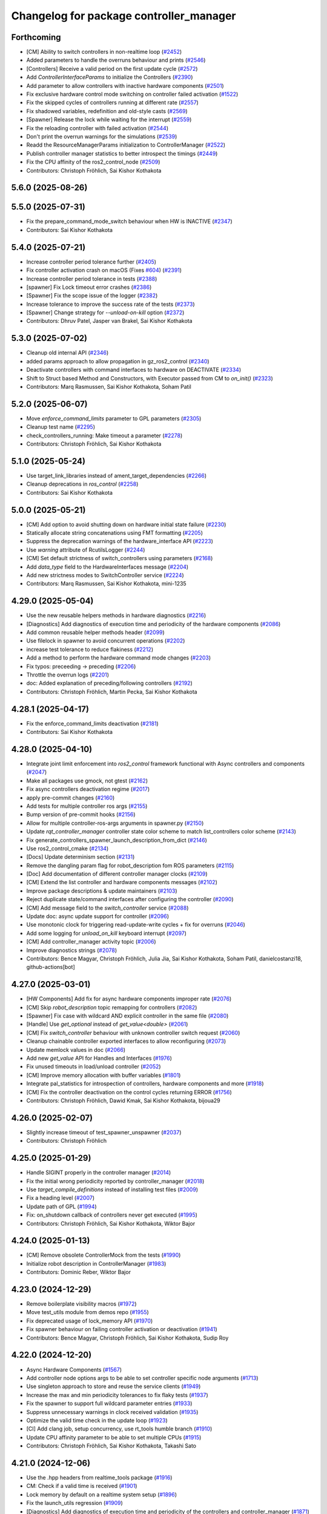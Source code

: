 ^^^^^^^^^^^^^^^^^^^^^^^^^^^^^^^^^^^^^^^^
Changelog for package controller_manager
^^^^^^^^^^^^^^^^^^^^^^^^^^^^^^^^^^^^^^^^

Forthcoming
-----------
* [CM] Ability to switch controllers in non-realtime loop (`#2452 <https://github.com/ros-controls/ros2_control/issues/2452>`_)
* Added parameters to handle the overruns behaviour and prints (`#2546 <https://github.com/ros-controls/ros2_control/issues/2546>`_)
* [Controllers] Receive a valid period on the first update cycle (`#2572 <https://github.com/ros-controls/ros2_control/issues/2572>`_)
* Add `ControllerInterfaceParams` to initialize the Controllers (`#2390 <https://github.com/ros-controls/ros2_control/issues/2390>`_)
* Add parameter to allow controllers with inactive hardware components (`#2501 <https://github.com/ros-controls/ros2_control/issues/2501>`_)
* Fix exclusive hardware control mode switching on controller failed activation (`#1522 <https://github.com/ros-controls/ros2_control/issues/1522>`_)
* Fix the skipped cycles of controllers running at different rate (`#2557 <https://github.com/ros-controls/ros2_control/issues/2557>`_)
* Fix shadowed variables, redefinition and old-style casts (`#2569 <https://github.com/ros-controls/ros2_control/issues/2569>`_)
* [Spawner] Release the lock while waiting for the interrupt (`#2559 <https://github.com/ros-controls/ros2_control/issues/2559>`_)
* Fix the reloading controller with failed activation (`#2544 <https://github.com/ros-controls/ros2_control/issues/2544>`_)
* Don't print the overrun warnings for the simulations (`#2539 <https://github.com/ros-controls/ros2_control/issues/2539>`_)
* Readd the ResourceManagerParams initialization to ControllerManager (`#2522 <https://github.com/ros-controls/ros2_control/issues/2522>`_)
* Publish controller manager statistics to better introspect the timings (`#2449 <https://github.com/ros-controls/ros2_control/issues/2449>`_)
* Fix the CPU affinity of the ros2_control_node (`#2509 <https://github.com/ros-controls/ros2_control/issues/2509>`_)
* Contributors: Christoph Fröhlich, Sai Kishor Kothakota

5.6.0 (2025-08-26)
------------------

5.5.0 (2025-07-31)
------------------
* Fix the prepare_command_mode_switch behaviour when HW is INACTIVE (`#2347 <https://github.com/ros-controls/ros2_control/issues/2347>`_)
* Contributors: Sai Kishor Kothakota

5.4.0 (2025-07-21)
------------------
* Increase controller period tolerance further (`#2405 <https://github.com/ros-controls/ros2_control/issues/2405>`_)
* Fix controller activation crash on macOS (Fixes `#604 <https://github.com/ros-controls/ros2_control/issues/604>`_) (`#2391 <https://github.com/ros-controls/ros2_control/issues/2391>`_)
* Increase controller period tolerance in tests (`#2388 <https://github.com/ros-controls/ros2_control/issues/2388>`_)
* [spawner] Fix Lock timeout error crashes (`#2386 <https://github.com/ros-controls/ros2_control/issues/2386>`_)
* [Spawner] Fix the scope issue of the logger (`#2382 <https://github.com/ros-controls/ros2_control/issues/2382>`_)
* Increase tolerance to improve the success rate of the tests (`#2373 <https://github.com/ros-controls/ros2_control/issues/2373>`_)
* [Spawner] Change strategy for `--unload-on-kill` option (`#2372 <https://github.com/ros-controls/ros2_control/issues/2372>`_)
* Contributors: Dhruv Patel, Jasper van Brakel, Sai Kishor Kothakota

5.3.0 (2025-07-02)
------------------
* Cleanup old internal API (`#2346 <https://github.com/ros-controls/ros2_control/issues/2346>`_)
* added params approach to allow propagation in gz_ros2_control (`#2340 <https://github.com/ros-controls/ros2_control/issues/2340>`_)
* Deactivate controllers with command interfaces to hardware on DEACTIVATE (`#2334 <https://github.com/ros-controls/ros2_control/issues/2334>`_)
* Shift to Struct based Method and Constructors, with Executor passed from CM to `on_init()` (`#2323 <https://github.com/ros-controls/ros2_control/issues/2323>`_)
* Contributors: Marq Rasmussen, Sai Kishor Kothakota, Soham Patil

5.2.0 (2025-06-07)
------------------
* Move `enforce_command_limits` parameter to GPL parameters (`#2305 <https://github.com/ros-controls/ros2_control/issues/2305>`_)
* Cleanup test name (`#2295 <https://github.com/ros-controls/ros2_control/issues/2295>`_)
* check_controllers_running: Make timeout a parameter  (`#2278 <https://github.com/ros-controls/ros2_control/issues/2278>`_)
* Contributors: Christoph Fröhlich, Sai Kishor Kothakota

5.1.0 (2025-05-24)
------------------
* Use target_link_libraries instead of ament_target_dependencies (`#2266 <https://github.com/ros-controls/ros2_control/issues/2266>`_)
* Cleanup deprecations in `ros_control`  (`#2258 <https://github.com/ros-controls/ros2_control/issues/2258>`_)
* Contributors: Sai Kishor Kothakota

5.0.0 (2025-05-21)
------------------
* [CM] Add option to avoid shutting down on hardware initial state failure (`#2230 <https://github.com/ros-controls/ros2_control/issues/2230>`_)
* Statically allocate string concatenations using FMT formatting (`#2205 <https://github.com/ros-controls/ros2_control/issues/2205>`_)
* Suppress the deprecation warnings of the hardware_interface API (`#2223 <https://github.com/ros-controls/ros2_control/issues/2223>`_)
* Use `warning` attribute of RcutilsLogger (`#2244 <https://github.com/ros-controls/ros2_control/issues/2244>`_)
* [CM] Set default strictness of switch_controllers using parameters (`#2168 <https://github.com/ros-controls/ros2_control/issues/2168>`_)
* Add `data_type` field to the HardwareInterfaces message (`#2204 <https://github.com/ros-controls/ros2_control/issues/2204>`_)
* Add new strictness modes to SwitchController service (`#2224 <https://github.com/ros-controls/ros2_control/issues/2224>`_)
* Contributors: Marq Rasmussen, Sai Kishor Kothakota, mini-1235

4.29.0 (2025-05-04)
-------------------
* Use the new reusable helpers methods in hardware diagnostics (`#2216 <https://github.com/ros-controls/ros2_control/issues/2216>`_)
* [Diagnostics] Add diagnostics of execution time and periodicity of the hardware components (`#2086 <https://github.com/ros-controls/ros2_control/issues/2086>`_)
* Add common reusable helper methods header (`#2099 <https://github.com/ros-controls/ros2_control/issues/2099>`_)
* Use filelock in spawner to avoid concurrent operations (`#2202 <https://github.com/ros-controls/ros2_control/issues/2202>`_)
* increase test tolerance to reduce flakiness (`#2212 <https://github.com/ros-controls/ros2_control/issues/2212>`_)
* Add a method to perform the hardware command mode changes (`#2203 <https://github.com/ros-controls/ros2_control/issues/2203>`_)
* Fix typos: preceeding -> preceding (`#2206 <https://github.com/ros-controls/ros2_control/issues/2206>`_)
* Throttle the overrun logs (`#2201 <https://github.com/ros-controls/ros2_control/issues/2201>`_)
* doc: Added explanation of preceding/following controllers (`#2192 <https://github.com/ros-controls/ros2_control/issues/2192>`_)
* Contributors: Christoph Fröhlich, Martin Pecka, Sai Kishor Kothakota

4.28.1 (2025-04-17)
-------------------
* Fix the enforce_command_limits deactivation (`#2181 <https://github.com/ros-controls/ros2_control/issues/2181>`_)
* Contributors: Sai Kishor Kothakota

4.28.0 (2025-04-10)
-------------------
* Integrate joint limit enforcement into `ros2_control` framework functional with Async controllers and components  (`#2047 <https://github.com/ros-controls/ros2_control/issues/2047>`_)
* Make all packages use gmock, not gtest (`#2162 <https://github.com/ros-controls/ros2_control/issues/2162>`_)
* Fix async controllers deactivation regime (`#2017 <https://github.com/ros-controls/ros2_control/issues/2017>`_)
* apply pre-commit changes (`#2160 <https://github.com/ros-controls/ros2_control/issues/2160>`_)
* Add tests for multiple controller ros args (`#2155 <https://github.com/ros-controls/ros2_control/issues/2155>`_)
* Bump version of pre-commit hooks (`#2156 <https://github.com/ros-controls/ros2_control/issues/2156>`_)
* Allow for multiple controller-ros-args arguments in spawner.py (`#2150 <https://github.com/ros-controls/ros2_control/issues/2150>`_)
* Update `rqt_controller_manager` controller state color scheme to match list_controllers color scheme (`#2143 <https://github.com/ros-controls/ros2_control/issues/2143>`_)
* Fix generate_controllers_spawner_launch_description_from_dict (`#2146 <https://github.com/ros-controls/ros2_control/issues/2146>`_)
* Use ros2_control_cmake (`#2134 <https://github.com/ros-controls/ros2_control/issues/2134>`_)
* [Docs] Update determinism section (`#2131 <https://github.com/ros-controls/ros2_control/issues/2131>`_)
* Remove the dangling param flag for robot_description fom ROS parameters (`#2115 <https://github.com/ros-controls/ros2_control/issues/2115>`_)
* [Doc] Add documentation of different controller manager clocks (`#2109 <https://github.com/ros-controls/ros2_control/issues/2109>`_)
* [CM] Extend the list controller and hardware components messages (`#2102 <https://github.com/ros-controls/ros2_control/issues/2102>`_)
* Improve package descriptions & update maintainers (`#2103 <https://github.com/ros-controls/ros2_control/issues/2103>`_)
* Reject duplicate state/command interfaces after configuring the controller  (`#2090 <https://github.com/ros-controls/ros2_control/issues/2090>`_)
* [CM] Add message field to the `switch_controller` service (`#2088 <https://github.com/ros-controls/ros2_control/issues/2088>`_)
* Update doc: async update support for controller (`#2096 <https://github.com/ros-controls/ros2_control/issues/2096>`_)
* Use monotonic clock for triggering read-update-write cycles + fix for overruns (`#2046 <https://github.com/ros-controls/ros2_control/issues/2046>`_)
* Add some logging for `unload_on_kill` keyboard interrupt (`#2097 <https://github.com/ros-controls/ros2_control/issues/2097>`_)
* [CM] Add controller_manager activity topic (`#2006 <https://github.com/ros-controls/ros2_control/issues/2006>`_)
* Improve diagnostics strings (`#2078 <https://github.com/ros-controls/ros2_control/issues/2078>`_)
* Contributors: Bence Magyar, Christoph Fröhlich, Julia Jia, Sai Kishor Kothakota, Soham Patil, danielcostanzi18, github-actions[bot]

4.27.0 (2025-03-01)
-------------------
* [HW Components] Add fix for async hardware components improper rate (`#2076 <https://github.com/ros-controls/ros2_control/issues/2076>`_)
* [CM] Skip `robot_description` topic remapping for controllers (`#2082 <https://github.com/ros-controls/ros2_control/issues/2082>`_)
* [Spawner] Fix case with wildcard AND explicit controller in the same file (`#2080 <https://github.com/ros-controls/ros2_control/issues/2080>`_)
* [Handle] Use `get_optional` instead of `get_value<double>` (`#2061 <https://github.com/ros-controls/ros2_control/issues/2061>`_)
* [CM] Fix `switch_controller` behaviour with unknown controller switch request (`#2060 <https://github.com/ros-controls/ros2_control/issues/2060>`_)
* Cleanup chainable controller exported interfaces to allow reconfiguring  (`#2073 <https://github.com/ros-controls/ros2_control/issues/2073>`_)
* Update memlock values in doc (`#2066 <https://github.com/ros-controls/ros2_control/issues/2066>`_)
* Add new `get_value` API for Handles and Interfaces (`#1976 <https://github.com/ros-controls/ros2_control/issues/1976>`_)
* Fix unused timeouts in load/unload controller (`#2052 <https://github.com/ros-controls/ros2_control/issues/2052>`_)
* [CM] Improve memory allocation with buffer variables (`#1801 <https://github.com/ros-controls/ros2_control/issues/1801>`_)
* Integrate pal_statistics for introspection of controllers, hardware components and more (`#1918 <https://github.com/ros-controls/ros2_control/issues/1918>`_)
* [CM] Fix the controller deactivation on the control cycles returning ERROR  (`#1756 <https://github.com/ros-controls/ros2_control/issues/1756>`_)
* Contributors: Christoph Fröhlich, Dawid Kmak, Sai Kishor Kothakota, bijoua29

4.26.0 (2025-02-07)
-------------------
* Slightly increase timeout of test_spawner_unspawner (`#2037 <https://github.com/ros-controls/ros2_control/issues/2037>`_)
* Contributors: Christoph Fröhlich

4.25.0 (2025-01-29)
-------------------
* Handle SIGINT properly in the controller manager (`#2014 <https://github.com/ros-controls/ros2_control/issues/2014>`_)
* Fix the initial wrong periodicity reported by controller_manager (`#2018 <https://github.com/ros-controls/ros2_control/issues/2018>`_)
* Use `target_compile_definitions` instead of installing test files (`#2009 <https://github.com/ros-controls/ros2_control/issues/2009>`_)
* Fix a heading level (`#2007 <https://github.com/ros-controls/ros2_control/issues/2007>`_)
* Update path of GPL (`#1994 <https://github.com/ros-controls/ros2_control/issues/1994>`_)
* Fix: on_shutdown callback of controllers never get executed (`#1995 <https://github.com/ros-controls/ros2_control/issues/1995>`_)
* Contributors: Christoph Fröhlich, Sai Kishor Kothakota, Wiktor Bajor

4.24.0 (2025-01-13)
-------------------
* [CM] Remove obsolete ControllerMock from the tests (`#1990 <https://github.com/ros-controls/ros2_control/issues/1990>`_)
* Initialize robot description in ControllerManager (`#1983 <https://github.com/ros-controls/ros2_control/issues/1983>`_)
* Contributors: Dominic Reber, Wiktor Bajor

4.23.0 (2024-12-29)
-------------------
* Remove boilerplate visibility macros (`#1972 <https://github.com/ros-controls/ros2_control/issues/1972>`_)
* Move test_utils module from demos repo (`#1955 <https://github.com/ros-controls/ros2_control/issues/1955>`_)
* Fix deprecated usage of lock_memory API (`#1970 <https://github.com/ros-controls/ros2_control/issues/1970>`_)
* Fix spawner behaviour on failing controller activation or deactivation (`#1941 <https://github.com/ros-controls/ros2_control/issues/1941>`_)
* Contributors: Bence Magyar, Christoph Fröhlich, Sai Kishor Kothakota, Sudip Roy

4.22.0 (2024-12-20)
-------------------
* Async Hardware Components (`#1567 <https://github.com/ros-controls/ros2_control/issues/1567>`_)
* Add controller node options args to be able to set controller specific node arguments (`#1713 <https://github.com/ros-controls/ros2_control/issues/1713>`_)
* Use singleton approach to store and reuse the service clients (`#1949 <https://github.com/ros-controls/ros2_control/issues/1949>`_)
* Increase the max and min periodicity tolerances to fix flaky tests (`#1937 <https://github.com/ros-controls/ros2_control/issues/1937>`_)
* Fix the spawner to support full wildcard parameter entries (`#1933 <https://github.com/ros-controls/ros2_control/issues/1933>`_)
* Suppress unnecessary warnings in clock received validation (`#1935 <https://github.com/ros-controls/ros2_control/issues/1935>`_)
* Optimize the valid time check in the update loop (`#1923 <https://github.com/ros-controls/ros2_control/issues/1923>`_)
* [CI] Add clang job, setup concurrency, use rt_tools humble branch (`#1910 <https://github.com/ros-controls/ros2_control/issues/1910>`_)
* Update CPU affinity parameter to be able to set multiple CPUs (`#1915 <https://github.com/ros-controls/ros2_control/issues/1915>`_)
* Contributors: Christoph Fröhlich, Sai Kishor Kothakota, Takashi Sato

4.21.0 (2024-12-06)
-------------------
* Use the .hpp headers from realtime_tools package (`#1916 <https://github.com/ros-controls/ros2_control/issues/1916>`_)
* CM: Check if a valid time is received (`#1901 <https://github.com/ros-controls/ros2_control/issues/1901>`_)
* Lock memory by default on a realtime system setup (`#1896 <https://github.com/ros-controls/ros2_control/issues/1896>`_)
* Fix the launch_utils regression (`#1909 <https://github.com/ros-controls/ros2_control/issues/1909>`_)
* [Diagnostics] Add diagnostics of execution time and periodicity of the controllers and controller_manager (`#1871 <https://github.com/ros-controls/ros2_control/issues/1871>`_)
* Add more parameter overriding tests by parsing multiple parameter files (`#1899 <https://github.com/ros-controls/ros2_control/issues/1899>`_)
* add logic for 'params_file' to handle both string and string_array (`#1898 <https://github.com/ros-controls/ros2_control/issues/1898>`_)
* [Spawner] Accept parsing multiple `--param-file` arguments to spawner  (`#1805 <https://github.com/ros-controls/ros2_control/issues/1805>`_)
* Add documentation on `ros2_control_node` and make lock_memory false by default (`#1890 <https://github.com/ros-controls/ros2_control/issues/1890>`_)
* Add service call timeout argument in spawner (`#1808 <https://github.com/ros-controls/ros2_control/issues/1808>`_)
* Add CM `switch_controller` service timeout as parameter to spawner.py (`#1790 <https://github.com/ros-controls/ros2_control/issues/1790>`_)
* Fix the missing bcolors.ENDC in hardware_spawner log prints (`#1870 <https://github.com/ros-controls/ros2_control/issues/1870>`_)
* Contributors: Christoph Fröhlich, Sai Kishor Kothakota, Tony Najjar

4.20.0 (2024-11-08)
-------------------
* change from thread_priority.hpp to realtime_helpers.hpp (`#1829 <https://github.com/ros-controls/ros2_control/issues/1829>`_)
* Use Clock instead of Rate for backward compatibility of rolling (`#1864 <https://github.com/ros-controls/ros2_control/issues/1864>`_)
* [ros2_control_node] Handle simulation environment clocks (`#1810 <https://github.com/ros-controls/ros2_control/issues/1810>`_)
* [CM] Fix controller missing update cycles in a real setup (`#1774 <https://github.com/ros-controls/ros2_control/issues/1774>`_)
* [ros2_control_node] Add option to set the CPU affinity  (`#1852 <https://github.com/ros-controls/ros2_control/issues/1852>`_)
* [ros2_control_node] Add the realtime_tools lock_memory method to prevent page faults (`#1822 <https://github.com/ros-controls/ros2_control/issues/1822>`_)
* Fix CMP0115 (`#1830 <https://github.com/ros-controls/ros2_control/issues/1830>`_)
* fix: typo use thread_priority (`#1844 <https://github.com/ros-controls/ros2_control/issues/1844>`_)
* Fix Hardware spawner and add tests for it (`#1759 <https://github.com/ros-controls/ros2_control/issues/1759>`_)
* add thread_priority option to the ros2_control_node (`#1820 <https://github.com/ros-controls/ros2_control/issues/1820>`_)
* Contributors: Baris Yazici, Christoph Fröhlich, Felix Exner (fexner), Sai Kishor Kothakota

4.19.0 (2024-10-26)
-------------------
* Fix timeout value in std output (`#1807 <https://github.com/ros-controls/ros2_control/issues/1807>`_)
* [CM] Async Function Handler for Controllers (`#1489 <https://github.com/ros-controls/ros2_control/issues/1489>`_)
* [Spawner] Add support for wildcard entries in the controller param files  (`#1724 <https://github.com/ros-controls/ros2_control/issues/1724>`_)
* [Feature] Fallback controllers (`#1789 <https://github.com/ros-controls/ros2_control/issues/1789>`_)
* Check the update_rate set to the controllers to be a valid one (`#1788 <https://github.com/ros-controls/ros2_control/issues/1788>`_)
* [PR-1689] Follow-up PR of the controller interface variants integration (`#1779 <https://github.com/ros-controls/ros2_control/issues/1779>`_)
* Improve diagnostics of Controllers, Hardware Components and Controller Manager (`#1764 <https://github.com/ros-controls/ros2_control/issues/1764>`_)
* Improve launch utils to support the multiple controller names (`#1782 <https://github.com/ros-controls/ros2_control/issues/1782>`_)
* [RM/HW] Constify the exported state interfaces using ConstSharedPtr (`#1767 <https://github.com/ros-controls/ros2_control/issues/1767>`_)
* [CM] Throw an exception when the components initially fail to be in the required state (`#1729 <https://github.com/ros-controls/ros2_control/issues/1729>`_)
* Contributors: Felix Exner (fexner), Sai Kishor Kothakota

4.18.0 (2024-10-07)
-------------------
* Adapt controller Reference/StateInterfaces to New Way of Exporting (variant support) (`#1689 <https://github.com/ros-controls/ros2_control/issues/1689>`_)
* Add test coverage for `params_file` parameter in spawner/unspawner tests (`#1754 <https://github.com/ros-controls/ros2_control/issues/1754>`_)
* [ros2controlcli] add params file parsing to load_controller verb and add namespacing support  (`#1703 <https://github.com/ros-controls/ros2_control/issues/1703>`_)
* Contributors: Manuel Muth, Sai Kishor Kothakota, Santosh Govindaraj

4.17.0 (2024-09-11)
-------------------
* Log exception type when catching the exception (`#1749 <https://github.com/ros-controls/ros2_control/issues/1749>`_)
* [CM] Handle other exceptions while loading the controller plugin (`#1731 <https://github.com/ros-controls/ros2_control/issues/1731>`_)
* remove unnecessary log of the CM args (`#1720 <https://github.com/ros-controls/ros2_control/issues/1720>`_)
* Fix unload of controllers when spawned with `--unload-on-kill` (`#1717 <https://github.com/ros-controls/ros2_control/issues/1717>`_)
* Rename `get_state` and `set_state` Functions to `get/set_lifecylce_state` (variant support) (`#1683 <https://github.com/ros-controls/ros2_control/issues/1683>`_)
* Contributors: Manuel Muth, Sai Kishor Kothakota

4.16.1 (2024-08-24)
-------------------
* propage a portion of global args to the controller nodes (`#1712 <https://github.com/ros-controls/ros2_control/issues/1712>`_)
* Contributors: Sai Kishor Kothakota

4.16.0 (2024-08-22)
-------------------
* inform user what reason is for not setting rt policy, inform is policy (`#1705 <https://github.com/ros-controls/ros2_control/issues/1705>`_)
* Fix params_file typo in spawner and update release notes for use_global_arguments (`#1701 <https://github.com/ros-controls/ros2_control/issues/1701>`_)
* Fix spawner tests timeout (`#1692 <https://github.com/ros-controls/ros2_control/issues/1692>`_)
* Refactor spawner to be able to reuse code for ros2controlcli (`#1661 <https://github.com/ros-controls/ros2_control/issues/1661>`_)
* Robustify controller spawner and add integration test with many controllers (`#1501 <https://github.com/ros-controls/ros2_control/issues/1501>`_)
* Handle waiting in Spawner and align Hardware Spawner functionality (`#1562 <https://github.com/ros-controls/ros2_control/issues/1562>`_)
* Make list controller and list hardware components immediately visualize the state. (`#1606 <https://github.com/ros-controls/ros2_control/issues/1606>`_)
* [CI] Add coveragepy and remove ignore: test (`#1668 <https://github.com/ros-controls/ros2_control/issues/1668>`_)
* Fix spawner unload on kill test (`#1675 <https://github.com/ros-controls/ros2_control/issues/1675>`_)
* [CM] Add more logging for easier debugging (`#1645 <https://github.com/ros-controls/ros2_control/issues/1645>`_)
* refactor SwitchParams to fix the incosistencies in the spawner tests (`#1638 <https://github.com/ros-controls/ros2_control/issues/1638>`_)
* Contributors: Bence Magyar, Christoph Fröhlich, Dr. Denis, Felix Exner (fexner), Manuel Muth, Sai Kishor Kothakota

4.15.0 (2024-08-05)
-------------------
* Add missing include for executors (`#1653 <https://github.com/ros-controls/ros2_control/issues/1653>`_)
* Fix the namespaced controller_manager spawner + added tests (`#1640 <https://github.com/ros-controls/ros2_control/issues/1640>`_)
* CM: Add missing includes (`#1641 <https://github.com/ros-controls/ros2_control/issues/1641>`_)
* Fix rst markup (`#1642 <https://github.com/ros-controls/ros2_control/issues/1642>`_)
* Add a pytest launch file to test ros2_control_node (`#1636 <https://github.com/ros-controls/ros2_control/issues/1636>`_)
* [CM] Remove deprecated spawner args (`#1639 <https://github.com/ros-controls/ros2_control/issues/1639>`_)
* Contributors: Christoph Fröhlich, Sai Kishor Kothakota

4.14.0 (2024-07-23)
-------------------
* Unused header cleanup (`#1627 <https://github.com/ros-controls/ros2_control/issues/1627>`_)
* Remove noqa (`#1626 <https://github.com/ros-controls/ros2_control/issues/1626>`_)
* Fix controller starting with later load of robot description test (`#1624 <https://github.com/ros-controls/ros2_control/issues/1624>`_)
* [CM] Remove support for the description parameter and use only `robot_description` topic (`#1358 <https://github.com/ros-controls/ros2_control/issues/1358>`_)
* Contributors: Christoph Fröhlich, Dr. Denis, Henry Moore, Sai Kishor Kothakota

4.13.0 (2024-07-08)
-------------------
* Change the spamming checking interface ERROR to DEBUG (`#1605 <https://github.com/ros-controls/ros2_control/issues/1605>`_)
* [ResourceManager] Propagate access to logger and clock interfaces to HardwareComponent (`#1585 <https://github.com/ros-controls/ros2_control/issues/1585>`_)
* [ControllerChaining] Export state interfaces from chainable controllers (`#1021 <https://github.com/ros-controls/ros2_control/issues/1021>`_)
* Contributors: Sai Kishor Kothakota

4.12.0 (2024-07-01)
-------------------
* [rqt_controller_manager] Add hardware components (`#1455 <https://github.com/ros-controls/ros2_control/issues/1455>`_)
* [RM] Rename `load_urdf` method to `load_and_initialize_components` and add error handling there to avoid stack crashing when error happens. (`#1354 <https://github.com/ros-controls/ros2_control/issues/1354>`_)
* Fix update `period` for the first update after activation (`#1551 <https://github.com/ros-controls/ros2_control/issues/1551>`_)
* Bump version of pre-commit hooks (`#1556 <https://github.com/ros-controls/ros2_control/issues/1556>`_)
* Contributors: Christoph Fröhlich, Dr. Denis, github-actions[bot]

4.11.0 (2024-05-14)
-------------------
* Add find_package for ament_cmake_gen_version_h (`#1534 <https://github.com/ros-controls/ros2_control/issues/1534>`_)
* Contributors: Christoph Fröhlich

4.10.0 (2024-05-08)
-------------------
* allow extra spawner arguments to not declare every argument in launch utils (`#1505 <https://github.com/ros-controls/ros2_control/issues/1505>`_)
* Working async controllers and components [not synchronized] (`#1041 <https://github.com/ros-controls/ros2_control/issues/1041>`_)
* Add fallback controllers list to the ControllerInfo (`#1503 <https://github.com/ros-controls/ros2_control/issues/1503>`_)
* Add a functionality to look for the controller type in the params file when not parsed (`#1502 <https://github.com/ros-controls/ros2_control/issues/1502>`_)
* Add controller exception handling in controller manager (`#1507 <https://github.com/ros-controls/ros2_control/issues/1507>`_)
* Contributors: Márk Szitanics, Sai Kishor Kothakota

4.9.0 (2024-04-30)
------------------
* Deactivate the controllers when they return error similar to hardware (`#1499 <https://github.com/ros-controls/ros2_control/issues/1499>`_)
* Component parser: Get mimic information from URDF (`#1256 <https://github.com/ros-controls/ros2_control/issues/1256>`_)
* Contributors: Christoph Fröhlich, Sai Kishor Kothakota

4.8.0 (2024-03-27)
------------------
* generate version.h file per package using the ament_generate_version_header  (`#1449 <https://github.com/ros-controls/ros2_control/issues/1449>`_)
* Use ament_cmake generated rclcpp version header (`#1448 <https://github.com/ros-controls/ros2_control/issues/1448>`_)
* Replace random_shuffle with shuffle. (`#1446 <https://github.com/ros-controls/ros2_control/issues/1446>`_)
* Contributors: Chris Lalancette, Sai Kishor Kothakota

4.7.0 (2024-03-22)
------------------
* add missing compiler definitions of RCLCPP_VERSION_MAJOR (`#1440 <https://github.com/ros-controls/ros2_control/issues/1440>`_)
* Codeformat from new pre-commit config (`#1433 <https://github.com/ros-controls/ros2_control/issues/1433>`_)
* add conditioning to get_parameter_value method import (`#1428 <https://github.com/ros-controls/ros2_control/issues/1428>`_)
* Change the controller sorting with an approach similar to directed acyclic graphs (`#1384 <https://github.com/ros-controls/ros2_control/issues/1384>`_)
* Contributors: Christoph Fröhlich, Sai Kishor Kothakota

4.6.0 (2024-03-02)
------------------
* Add -Werror=missing-braces to compile options (`#1423 <https://github.com/ros-controls/ros2_control/issues/1423>`_)
* added conditioning to have rolling tags compilable in older versions (`#1422 <https://github.com/ros-controls/ros2_control/issues/1422>`_)
* [CM] Remove deprecated parameters for initial component states. (`#1357 <https://github.com/ros-controls/ros2_control/issues/1357>`_)
* [BREAKING CHANGE] Use `robot_description` topic instead of `~/robot_description` and update docs regarding this (`#1410 <https://github.com/ros-controls/ros2_control/issues/1410>`_)
* [CI] Code coverage + pre-commit (`#1413 <https://github.com/ros-controls/ros2_control/issues/1413>`_)
* Fix multiple chainable controller activation bug (`#1401 <https://github.com/ros-controls/ros2_control/issues/1401>`_)
* Contributors: Christoph Fröhlich, Dr. Denis, Felix Exner (fexner), Sai Kishor Kothakota

4.5.0 (2024-02-12)
------------------
* check for state of the controller node before cleanup (`#1363 <https://github.com/ros-controls/ros2_control/issues/1363>`_)
* [CM] Use explicit constants in controller tests. (`#1356 <https://github.com/ros-controls/ros2_control/issues/1356>`_)
* [CM] Optimized debug output about interfaces when switching controllers. (`#1355 <https://github.com/ros-controls/ros2_control/issues/1355>`_)
* A method to get node options to setup the controller node #api-breaking (`#1169 <https://github.com/ros-controls/ros2_control/issues/1169>`_)
* Contributors: Dr. Denis, Sai Kishor Kothakota

4.4.0 (2024-01-31)
------------------
* Move `test_components` to own package (`#1325 <https://github.com/ros-controls/ros2_control/issues/1325>`_)
* Fix controller parameter loading issue in different cases (`#1293 <https://github.com/ros-controls/ros2_control/issues/1293>`_)
* Contributors: Christoph Fröhlich, Sai Kishor Kothakota

4.3.0 (2024-01-20)
------------------
* [CM] Better readability and maintainability: rename variables, move code to more logical places 🔧 (`#1227 <https://github.com/ros-controls/ros2_control/issues/1227>`_)
* Initialize the controller manager services after initializing resource manager (`#1271 <https://github.com/ros-controls/ros2_control/issues/1271>`_)
* Issue 695: Changing 'namespace\_' variables to 'node_namespace' to make it more explicit (`#1239 <https://github.com/ros-controls/ros2_control/issues/1239>`_)
* Fix rqt controller manager crash on ros2_control restart (`#1273 <https://github.com/ros-controls/ros2_control/issues/1273>`_)
* [docs] Remove joint_state_controller (`#1263 <https://github.com/ros-controls/ros2_control/issues/1263>`_)
* controller_manager: Add space to string literal concatenation (`#1245 <https://github.com/ros-controls/ros2_control/issues/1245>`_)
* Try using SCHED_FIFO on any kernel (`#1142 <https://github.com/ros-controls/ros2_control/issues/1142>`_)
* [CM] Set chained controller interfaces 'available' for activated controllers (`#1098 <https://github.com/ros-controls/ros2_control/issues/1098>`_)
* [CM] Increase tests timeout (`#1224 <https://github.com/ros-controls/ros2_control/issues/1224>`_)
* Contributors: Christoph Fröhlich, Dr. Denis, Felix Exner (fexner), Sai Kishor Kothakota, Yasushi SHOJI, bailaC

4.2.0 (2023-12-12)
------------------
* [CM] Linting if/else statements (`#1193 <https://github.com/ros-controls/ros2_control/issues/1193>`_)
* Reformat with braces added (`#1209 <https://github.com/ros-controls/ros2_control/issues/1209>`_)
* Report inactive controllers as a diagnostics ok instead of an error (`#1184 <https://github.com/ros-controls/ros2_control/issues/1184>`_)
* Fix controller sorting issue while loading large number of controllers (`#1180 <https://github.com/ros-controls/ros2_control/issues/1180>`_)
* Contributors: Bence Magyar, Dr. Denis, Lennart Nachtigall, Sai Kishor Kothakota

4.1.0 (2023-11-30)
------------------
* Add few warning compiler options to error (`#1181 <https://github.com/ros-controls/ros2_control/issues/1181>`_)
* [ControllerManager] Fix all warnings from the latets features. (`#1174 <https://github.com/ros-controls/ros2_control/issues/1174>`_)
* Compute the actual update period for each controller (`#1140 <https://github.com/ros-controls/ros2_control/issues/1140>`_)
* Contributors: Dr. Denis, Sai Kishor Kothakota

4.0.0 (2023-11-21)
------------------
* Pass controller manager update rate on the init of the controller interface  (`#1141 <https://github.com/ros-controls/ros2_control/issues/1141>`_)
* Fix the controller sorting bug when the interfaces are not configured (fixes `#1164 <https://github.com/ros-controls/ros2_control/issues/1164>`_) (`#1165 <https://github.com/ros-controls/ros2_control/issues/1165>`_)
* Pass URDF to controllers on init (`#1088 <https://github.com/ros-controls/ros2_control/issues/1088>`_)
* Remove deprecation warning (`#1101 <https://github.com/ros-controls/ros2_control/issues/1101>`_)
* Contributors: Bence Magyar, Christoph Fröhlich, Sai Kishor Kothakota

3.21.0 (2023-11-06)
-------------------
* Sort controllers while configuring instead of while activating (`#1107 <https://github.com/ros-controls/ros2_control/issues/1107>`_)
* Contributors: Sai Kishor Kothakota

3.20.0 (2023-10-31)
-------------------
* Update spawner to accept controllers list and start them in sequence (`#1139 <https://github.com/ros-controls/ros2_control/issues/1139>`_)
* [ResourceManager] deactivate hardware from read/write return value (`#884 <https://github.com/ros-controls/ros2_control/issues/884>`_)
* Export of the get_cm_node_options() from robostack (`#1129 <https://github.com/ros-controls/ros2_control/issues/1129>`_)
* Contributors: Felix Exner (fexner), Olivier Stasse, Sai Kishor Kothakota

3.19.1 (2023-10-04)
-------------------
* Fix next controller update cycle time clock (`#1127 <https://github.com/ros-controls/ros2_control/issues/1127>`_)
* Contributors: Sai Kishor Kothakota

3.19.0 (2023-10-03)
-------------------
* Proper controller update rate (`#1105 <https://github.com/ros-controls/ros2_control/issues/1105>`_)
* Fix multiple calls to export reference interfaces (`#1108 <https://github.com/ros-controls/ros2_control/issues/1108>`_)
* [Docs] Fix information about activation and deactivation of chainable controllers (`#1104 <https://github.com/ros-controls/ros2_control/issues/1104>`_)
* Contributors: Dr. Denis, Sai Kishor Kothakota

3.18.0 (2023-08-17)
-------------------
* Controller sorting and proper execution in a chain (Fixes `#853 <https://github.com/ros-controls/ros2_control/issues/853>`_) (`#1063 <https://github.com/ros-controls/ros2_control/issues/1063>`_)
* Contributors: Sai Kishor Kothakota, Christoph Fröhlich, Dr Denis, Bence Magyar

3.17.0 (2023-08-07)
-------------------
* [CM] Fixes the issue with individual controller's update rate (`#1082 <https://github.com/ros-controls/ros2_control/issues/1082>`_)
* Fix deprecation warning (`#1093 <https://github.com/ros-controls/ros2_control/issues/1093>`_)
* Contributors: Christoph Fröhlich, Sai Kishor Kothakota

3.16.0 (2023-07-09)
-------------------
* added controller manager runner to have update cycles (`#1075 <https://github.com/ros-controls/ros2_control/issues/1075>`_)
* [CM] Make error message after trying to active controller more informative. (`#1066 <https://github.com/ros-controls/ros2_control/issues/1066>`_)
* Fix equal and higher controller update rate (`#1070 <https://github.com/ros-controls/ros2_control/issues/1070>`_)
* Create doc file for chained controllers (`#985 <https://github.com/ros-controls/ros2_control/issues/985>`_)
* Contributors: Dr. Denis, Sai Kishor Kothakota

3.15.0 (2023-06-23)
-------------------
* Enable setting of initial state in HW compoments (`#1046 <https://github.com/ros-controls/ros2_control/issues/1046>`_)
* [CM] Improve output when using robot description topic and give output about correct topic even remapped. (`#1059 <https://github.com/ros-controls/ros2_control/issues/1059>`_)
* Contributors: Dr. Denis

3.14.0 (2023-06-14)
-------------------
* Add -Wconversion flag to protect future developments (`#1053 <https://github.com/ros-controls/ros2_control/issues/1053>`_)
* [CM] Use `robot_description` topic instead of parameter and don't crash on empty URDF 🦿 (`#940 <https://github.com/ros-controls/ros2_control/issues/940>`_)
* enable ReflowComments to also use ColumnLimit on comments (`#1037 <https://github.com/ros-controls/ros2_control/issues/1037>`_)
* Docs: Use branch name substitution for all links (`#1031 <https://github.com/ros-controls/ros2_control/issues/1031>`_)
* Add text to assertions references (`#1023 <https://github.com/ros-controls/ros2_control/issues/1023>`_)
* Contributors: Christoph Fröhlich, Felix Exner (fexner), Manuel Muth, Sai Kishor Kothakota, gwalck

3.13.0 (2023-05-18)
-------------------
* Add class for thread management of async hw interfaces (`#981 <https://github.com/ros-controls/ros2_control/issues/981>`_)
* Fix GitHub link on control.ros.org (`#1022 <https://github.com/ros-controls/ros2_control/issues/1022>`_)
* Remove log-level argument from spawner script (`#1013 <https://github.com/ros-controls/ros2_control/issues/1013>`_)
* Contributors: Christoph Fröhlich, Márk Szitanics, Bijou Abraham

3.12.2 (2023-04-29)
-------------------

3.12.1 (2023-04-14)
-------------------

3.12.0 (2023-04-02)
-------------------
* [Controller Interface] Add time and period paramters to update_reference_from_subscribers() (`#846 <https://github.com/ros-controls/ros2_control/issues/846>`_) #API-break
* Contributors: Robotgir

3.11.0 (2023-03-22)
-------------------
* [ControllerManager] Add Class for Async Controllers and Lifecycle Management (`#932 <https://github.com/ros-controls/ros2_control/issues/932>`_)
* Consistent use of colors for warning and error msgs in spawner (`#974 <https://github.com/ros-controls/ros2_control/issues/974>`_)
* Fix wrong warning messages (`#973 <https://github.com/ros-controls/ros2_control/issues/973>`_)
* Add log level support to spawner node (`#972 <https://github.com/ros-controls/ros2_control/issues/972>`_)
* Contributors: Dr. Denis, Márk Szitanics, Bijou Abraham

3.10.0 (2023-03-16)
-------------------
* add spawner for hardware (`#941 <https://github.com/ros-controls/ros2_control/issues/941>`_)
* Contributors: Manuel Muth

3.9.1 (2023-03-09)
------------------

3.9.0 (2023-02-28)
------------------
* fix AttributeError: Parameter object attribute name is read-only (`#957 <https://github.com/ros-controls/ros2_control/issues/957>`_)
* Remove deprecations from CLI and controller_manager (`#948 <https://github.com/ros-controls/ros2_control/issues/948>`_)
* Expose node options to controller manager (`#942 <https://github.com/ros-controls/ros2_control/issues/942>`_)
* Contributors: Christoph Fröhlich, Noel Jiménez García, methylDragon

3.8.0 (2023-02-10)
------------------
* Fix CMake install so overriding works (`#926 <https://github.com/ros-controls/ros2_control/issues/926>`_)
* 🖤 Add Black formatter for Python files. (`#936 <https://github.com/ros-controls/ros2_control/issues/936>`_)
* Add list_hardware_components CLI <https://github.com/ros-controls/ros2_control/issues/796>`_ - Adds list_hardware_components to CLI (`#891 <https://github.com/ros-controls/ros2_control/issues/891>`_)
* Contributors: Andy McEvoy, Dr. Denis, Tyler Weaver

3.7.0 (2023-01-24)
------------------
* Do not use CLI calls but direct API for setting parameters. (`#910 <https://github.com/ros-controls/ros2_control/issues/910>`_)
* Optimize output of controller spawner (`#909 <https://github.com/ros-controls/ros2_control/issues/909>`_)
* ControllerManager: catch exception by reference (`#906 <https://github.com/ros-controls/ros2_control/issues/906>`_)
* Test fix: don't keep reference to the controller in the test when it should be destroyed in the controller manager (`#883 <https://github.com/ros-controls/ros2_control/issues/883>`_)
* Merge branch 'fix-update-rate' into humble (`#874 <https://github.com/ros-controls/ros2_control/issues/874>`_)
* Contributors: Christopher Wecht, Dr. Denis, Tony Najjar, sgmurray

3.6.0 (2023-01-12)
------------------
* Fix QoS deprecation warnings (`#879 <https://github.com/ros-controls/ros2_control/issues/879>`_)
* Add backward_ros to controller_manager (`#886 <https://github.com/ros-controls/ros2_control/issues/886>`_)
* Contributors: Andy McEvoy, Bence Magyar

3.5.1 (2023-01-06)
------------------
* Prevent controller manager from crashing when controller's plugin has error during loading. (`#881 <https://github.com/ros-controls/ros2_control/issues/881>`_)
* Contributors: Denis Štogl

3.5.0 (2022-12-06)
------------------
* Rename class type to plugin name #api-breaking #abi-breaking (`#780 <https://github.com/ros-controls/ros2_control/issues/780>`_)
* Namespace Loaded Controllers (`#852 <https://github.com/ros-controls/ros2_control/issues/852>`_)
* Contributors: Bence Magyar, sp-sophia-labs

3.4.0 (2022-11-27)
------------------
* Use a thread priority library from realtime_tools (`#794 <https://github.com/ros-controls/ros2_control/issues/794>`_)
* [Doc] Correct type of update_rate parameter (`#858 <https://github.com/ros-controls/ros2_control/issues/858>`_)
* Contributors: Andy Zelenak, Denis Štogl, Bence Magyar

3.3.0 (2022-11-15)
------------------
* Adding activation/deactivation tests for chain controllers (`#809 <https://github.com/ros-controls/ros2_control/issues/809>`_)
* Fix const-ness in std::chrono::time_point construction and explicitly use std::chrono::nanoseconds as std::chrono::time_point template parameter to help compilation on macOS as its std::chrono::system_clock::time_point defaults to std::chrono::milliseconds for duration type (`#848 <https://github.com/ros-controls/ros2_control/issues/848>`_)
* [ControllerManager] Fix wrong initialization order and avoid compiler warnings (`#836 <https://github.com/ros-controls/ros2_control/issues/836>`_)
* Contributors: Adrian Zwiener, Bilal Gill, Felix Exner, light-tech

3.2.0 (2022-10-15)
------------------

3.1.0 (2022-10-05)
------------------
* Don't ask to export reference interface if controller not 'inactive' or 'active' (`#824 <https://github.com/ros-controls/ros2_control/issues/824>`_)
* Add diagnostics for controllers activity (`#820 <https://github.com/ros-controls/ros2_control/issues/820>`_)
* Search for controller manager in the same namespace as spawner (`#810 <https://github.com/ros-controls/ros2_control/issues/810>`_)
* Handle HW errors on read and write in CM by stopping controllers (`#742 <https://github.com/ros-controls/ros2_control/issues/742>`_)
  Add code for deactivating controller when hardware gets an error on read and write.
  Fix misleading variable name in the tests.
  Remove all interface from available list for hardware when an error happens.
  Do some more variable renaming to the new nomenclature.
* Contributors: Denis Štogl, Tony Najjar

3.0.0 (2022-09-19)
------------------

2.15.0 (2022-09-19)
-------------------

2.14.0 (2022-09-04)
-------------------
* Add doxygen comments (`#777 <https://github.com/ros-controls/ros2_control/issues/777>`_)
* Contributors: Bence Magyar, Denis Štogl

2.13.0 (2022-08-03)
-------------------
* Clang tidy: delete a redundant return (`#790 <https://github.com/ros-controls/ros2_control/issues/790>`_)
* Add chained controllers information in list controllers service #abi-braking (`#758 <https://github.com/ros-controls/ros2_control/issues/758>`_)
  * add chained controllers in ros2controlcli
  * remove controller_group from service
  * added comments to ControllerState message
  * added comments to ChainedConnection message
* spawner.py: Fix python logging on deprecation warning (`#787 <https://github.com/ros-controls/ros2_control/issues/787>`_)
* Add documentation for realtime permission (`#781 <https://github.com/ros-controls/ros2_control/issues/781>`_)
* Fix bug in spawner with getter for node's logger (`#776 <https://github.com/ros-controls/ros2_control/issues/776>`_)
* Contributors: Andy Zelenak, Felix Exner, Paul Gesel, Bijou Abraham

2.12.1 (2022-07-14)
-------------------
* Rename CM members from start/stop to activate/deactivate nomenclature. (`#756 <https://github.com/ros-controls/ros2_control/issues/756>`_)
* Fix spelling in comment (`#769 <https://github.com/ros-controls/ros2_control/issues/769>`_)
* Contributors: Denis Štogl, Tyler Weaver

2.12.0 (2022-07-09)
-------------------
* Deprecate and rename `start` and `stop` nomenclature toward user to `activate` and `deactivate` #ABI-breaking (`#755 <https://github.com/ros-controls/ros2_control/issues/755>`_)
  * Rename fields and deprecate old nomenclature.
  * Add new defines to SwitchController.srv
  * Deprecated start/stop nomenclature in all CLI commands.
  * Deprecate 'start_asap' too as other fields.
* [ros2_control_node] Automatically detect if RT kernel is used and opportunistically enable SCHED_FIFO (`#748 <https://github.com/ros-controls/ros2_control/issues/748>`_)
* Contributors: Denis Štogl, Tyler Weaver

2.11.0 (2022-07-03)
-------------------
* Remove hybrid services in controller manager. (`#761 <https://github.com/ros-controls/ros2_control/issues/761>`_)
* [Interfaces] Improved ```get_name()``` method of hardware interfaces #api-breaking (`#737 <https://github.com/ros-controls/ros2_control/issues/737>`_)
* Update maintainers of packages (`#753 <https://github.com/ros-controls/ros2_control/issues/753>`_)
* Fix test dependency for chainable test (`#751 <https://github.com/ros-controls/ros2_control/issues/751>`_)
* Remove ament autolint (`#749 <https://github.com/ros-controls/ros2_control/issues/749>`_)
* Full functionality of chainable controllers in controller manager (`#667 <https://github.com/ros-controls/ros2_control/issues/667>`_)
  * auto-switching of chained mode in controllers
  * interface-matching approach for managing chaining controllers
* Fixup spanwer and unspawner tests. It changes spawner a bit to handle interupts internally. (`#745 <https://github.com/ros-controls/ros2_control/issues/745>`_)
* Add missing field to initializer lists in tests (`#746 <https://github.com/ros-controls/ros2_control/issues/746>`_)
* Small but useful output update on controller manager. (`#741 <https://github.com/ros-controls/ros2_control/issues/741>`_)
* Fixed period passed to hardware components always 0 (`#738 <https://github.com/ros-controls/ros2_control/issues/738>`_)
* Contributors: Bence Magyar, Denis Štogl, Maciej Bednarczyk, Lucas Schulze

2.10.0 (2022-06-18)
-------------------
* Make RHEL CI happy! (`#730 <https://github.com/ros-controls/ros2_control/issues/730>`_)
* CMakeLists cleanup (`#733 <https://github.com/ros-controls/ros2_control/issues/733>`_)
* Update to clang format 12 (`#731 <https://github.com/ros-controls/ros2_control/issues/731>`_)
* Contributors: Andy Zelenak, Bence Magyar, Márk Szitanics

2.9.0 (2022-05-19)
------------------
* Adding base class for chained controllers: `ChainedControllersInterface` (`#663 <https://github.com/ros-controls/ros2_control/issues/663>`_)
  * Extending ControllerInterface with methods for chainable controllers.
  * Switching to chained_mode is only forbidden if controller is active.
  * Default implementation for 'on_set_chained_mode' method.
  * Use two internal methods instead of 'update' directly on chained controllers.
* Add ControllerInterfaceBase class with methods for chainable controller (`#717 <https://github.com/ros-controls/ros2_control/issues/717>`_)
* Contributors: Denis Štogl

2.8.0 (2022-05-13)
------------------
* Pass time and period to read() and write() (`#715 <https://github.com/ros-controls/ros2_control/issues/715>`_)
* Contributors: Bence Magyar

2.7.0 (2022-04-29)
------------------
* Update ControllerManager documenation describing some concepts (`#677 <https://github.com/ros-controls/ros2_control/issues/677>`_)
* Make node private in ControllerInterface (`#699 <https://github.com/ros-controls/ros2_control/issues/699>`_)
* Contributors: Chen Bainian, Denis Štogl, Jack Center, Bence Magyar

2.6.0 (2022-04-20)
------------------
* Add controller_manager_msgs dependency to test_hardware_management_srvs (`#702 <https://github.com/ros-controls/ros2_control/issues/702>`_)
* Remove unused variable from the test (`#700 <https://github.com/ros-controls/ros2_control/issues/700>`_)
* Enable namespaces for controllers. (`#693 <https://github.com/ros-controls/ros2_control/issues/693>`_)
* Spawner waits for services (`#683 <https://github.com/ros-controls/ros2_control/issues/683>`_)
* Contributors: Denis Štogl, Rufus Wong, Tyler Weaver

2.5.0 (2022-03-25)
------------------
* Make ControllerManager tests more flexible and reusable for different scenarios. Use more parameterized tests regarding strictness. (`#661 <https://github.com/ros-controls/ros2_control/issues/661>`_)
* Use lifecycle nodes in controllers again (`#538 <https://github.com/ros-controls/ros2_control/issues/538>`_)
  * Add lifecycle nodes
  * Add custom 'configure' to controller interface to get 'update_rate' parameter.
  * Disable external interfaces of LifecycleNode.
* Small fixes in controller manager tests. (`#660 <https://github.com/ros-controls/ros2_control/issues/660>`_)
* Enable controller manager services to control hardware lifecycle #abi-breaking (`#637 <https://github.com/ros-controls/ros2_control/issues/637>`_)
  * Implement CM services for hardware lifecycle management.
  * Added default behavior to activate all controller and added description of CM parameters.
* Contributors: Denis Štogl, Vatan Aksoy Tezer, Bence Magyar

2.4.0 (2022-02-23)
------------------
* Fixes of issue with seg-fault when checking interfaces on unconfigured controllers. (`#580 <https://github.com/ros-controls/ros2_control/issues/580>`_)
* Update CM service QoS so that we don't lose service calls when using many controllers. (`#643 <https://github.com/ros-controls/ros2_control/issues/643>`_)
* Contributors: Denis Štogl, Bence Magyar

2.3.0 (2022-02-18)
------------------
* added a fixed control period to loop (`#647 <https://github.com/ros-controls/ros2_control/issues/647>`_)
* install spawner/unspawner using console_script entrypoint (`#607 <https://github.com/ros-controls/ros2_control/issues/607>`_)
* Add BEST_EFFORT in the controller switch tests. (`#582 <https://github.com/ros-controls/ros2_control/issues/582>`_)
* Resolve unused parameter warnings (`#636 <https://github.com/ros-controls/ros2_control/issues/636>`_)
* Contributors: Bence Magyar, Denis Štogl, Jack Center, Melvin Wang, Xi-Huang

2.2.0 (2022-01-24)
------------------
* Resource Manager API changes for hardware lifecycle #api-breaking #abi-breaking (`#589 <https://github.com/ros-controls/ros2_control/issues/589>`_)
  * Towards selective starting and stoping of hardware components. Cleaning and renaming.
  * Move Lifecycle of hardware component to the bottom for better overview.
  * Use the same nomenclature as for controllers. 'start' -> 'activate'; 'stop' -> 'deactivate'
  * Add selective starting and stopping of hardware resources.
  Add HardwareComponentInfo structure in resource manager.
  Use constants for HW parameters in tests of resource_manager.
  Add list hardware components in CM to get details about them and check their status.
  Use clear name for 'guard' and move release cmd itfs for better readability.
  RM: Add lock for accesing maps with stored interfaces.
  Separate hardware components-related services after controllers-related services.
  Add service for activate/deactive hardware components.
  Add activation and deactivation through ResourceStorage. This helps to manage available command interfaces.
  * Use lifecycle_msgs/State in ListHardwareCompoents for state representation.
  * Simplify repeatable code in methods.
  * Add HW shutdown structure into ResouceManager.
  * Fill out service callback in CM and add parameter for auto-configure.
  * Move claimed_command_itf_map to ResourceStorage from ResourceManager.
  * Do not automatically configure hardware in RM.
  * Lifecycle and claiming in Resource Manager is working.
  * Extend controller manager to support HW lifecycle.
  * Add also available and claimed status into list components service output.
  * Add SetHardwareComponentState service.
  * Make all output in services debug-output.
  * Remove specific services for hardware lifecycle management and leave only 'set_hardware_component_state' service.
  * Make init_resource_manager less stateful.
  * Keep old api to start/activate all components per default.
  * Remove 'moving'/'non-moving' interface-handling.
  * Remove obsolete 'import_components' methods without hardware info and fix post_initialization test.
  Co-authored-by: Bence Magyar <bence.magyar.robotics@gmail.com>
* Contributors: Denis Štogl

2.1.0 (2022-01-11)
------------------

2.0.0 (2021-12-29)
------------------
* Add service-skeletons for controlling hardware lifecycle. (`#585 <https://github.com/ros-controls/ros2_control/issues/585>`_)
* fix get_update_rate visibility in windows (`#586 <https://github.com/ros-controls/ros2_control/issues/586>`_)
* Make output of not available controller nicer and make it informational. (`#577 <https://github.com/ros-controls/ros2_control/issues/577>`_)
* Contributors: Denis Štogl, Melvin Wang

1.2.0 (2021-11-05)
------------------

1.1.0 (2021-10-25)
------------------
* feat: add colored output into spawner.py (`#560 <https://github.com/ros-controls/ros2_control/issues/560>`_)
* Added timeout argument for service_caller timeout (`#552 <https://github.com/ros-controls/ros2_control/issues/552>`_)
* controller_manager: Use command_interface_configuration for the claimed interfaces when calling list_controllers (`#544 <https://github.com/ros-controls/ros2_control/issues/544>`_)
* Clean up test_load_controller (`#532 <https://github.com/ros-controls/ros2_control/issues/532>`_)
* Contributors: Jack Center, Jafar Abdi, Michael, Nour Saeed

1.0.0 (2021-09-29)
------------------
* Use ControllerManager node clock for control loop timepoints (`#542 <https://github.com/ros-controls/ros2_control/issues/542>`_)
* Per controller update rate(`#513 <https://github.com/ros-controls/ros2_control/issues/513>`_)
* added dt to controller interface and controller manager `#438 <https://github.com/ros-controls/ros2_control/issues/438>`_ (`#520 <https://github.com/ros-controls/ros2_control/issues/520>`_)
* Update nomenclature in CM for better code and output understanding (`#517 <https://github.com/ros-controls/ros2_control/issues/517>`_)
* Methods controlling the lifecycle of controllers all have on\_ prefix
* Controller Manager should not crash when trying to start finalized or unconfigured controller (`#461 <https://github.com/ros-controls/ros2_control/issues/461>`_)
* Fix deprecation warning from rclcpp::Duration (`#511 <https://github.com/ros-controls/ros2_control/issues/511>`_)
* Remove BOOST compiler definitions for pluginlib from CMakeLists (`#514 <https://github.com/ros-controls/ros2_control/issues/514>`_)
* Do not manually set C++ version to 14 (`#516 <https://github.com/ros-controls/ros2_control/issues/516>`_)
* Refactor INSTANTIATE_TEST_CASE_P -> INSTANTIATE_TEST_SUITE_P (`#515 <https://github.com/ros-controls/ros2_control/issues/515>`_)
  Also removed the duplicated format & compiler fixes as on Galactic this shouldn't be an issue
* rename get_current_state() to get_state() (`#512 <https://github.com/ros-controls/ros2_control/issues/512>`_)
* Fix spawner tests (`#509 <https://github.com/ros-controls/ros2_control/issues/509>`_)
* Removed deprecated CLI verbs (`#420 <https://github.com/ros-controls/ros2_control/issues/420>`_)
* Remove extensions from executable nodes (`#453 <https://github.com/ros-controls/ros2_control/issues/453>`_)
* Contributors: Bence Magyar, Denis Štogl, Dmitri Ignakov, Joseph Schornak, Márk Szitanics, Tim Clephas, bailaC, Mathias Aarbo

0.8.0 (2021-08-28)
------------------
* Use clang format as code formatter (`#491 <https://github.com/ros-controls/ros2_control/issues/491>`_)
* Use example urdf from the test_assests package. (`#495 <https://github.com/ros-controls/ros2_control/issues/495>`_)
* Separate controller manager test cases (`#476 <https://github.com/ros-controls/ros2_control/issues/476>`_)
* Add Controller Manager docs (`#467 <https://github.com/ros-controls/ros2_control/issues/467>`_)
* sort interfaces in resource manager (`#483 <https://github.com/ros-controls/ros2_control/issues/483>`_)
* Add pre-commit setup. (`#473 <https://github.com/ros-controls/ros2_control/issues/473>`_)
* Make controller_manager set controller's use_sim_time param when use_sim_time=True (`#468 <https://github.com/ros-controls/ros2_control/issues/468>`_)
  * potential solution to controller_manager use_sim_time sharing issue
  * removed debug print statements
  * added INFO message to warn user that use_sim_time is being set automatically
* Add load-only option into controller spawner (`#427 <https://github.com/ros-controls/ros2_control/issues/427>`_)
* Fixes for windows (`#443 <https://github.com/ros-controls/ros2_control/issues/443>`_)
  * Fix building on windows
  * Fix MSVC linker error when building tests
  * Fix hang when loading controller on windows
  * Use better log for configuring controller
  * Be consistent with visibility control
  * Use try_lock throw exception on failure
* Add an argument to define controller manager timeout (`#444 <https://github.com/ros-controls/ros2_control/issues/444>`_)
* Contributors: Akash, Bence Magyar, Darko Lukić, Denis Štogl, Karsten Knese, Simon Honigmann

0.7.1 (2021-06-15)
------------------
* Use namespace in controller_manager (`#435 <https://github.com/ros-controls/ros2_control/issues/435>`_)
* Contributors: Jonatan Olofsson

0.7.0 (2021-06-06)
------------------

0.6.1 (2021-05-31)
------------------
* Add missing dependency on controller_manager_msgs (`#426 <https://github.com/ros-controls/ros2_control/issues/426>`_)
* Contributors: Denis Štogl

0.6.0 (2021-05-23)
------------------
* List controller claimed interfaces (`#407 <https://github.com/ros-controls/ros2_control/issues/407>`_)
  * List controllers now also shows the claimed interfaces
  * Fixed tests that perform switches
  Successfull controller switches require more than one call to update()
  in order to update the controller list
  * Can now set the command interface configuration
  * Added checks for the claimed interfaces
* Contributors: Jordan Palacios

0.5.0 (2021-05-03)
------------------
* Make controller manager update rate optional (`#404 <https://github.com/ros-controls/ros2_control/issues/404>`_)
* Bump `wait_for_service` timeout to 10 seconds (`#403 <https://github.com/ros-controls/ros2_control/issues/403>`_)
* introduce --stopped for spawner (`#402 <https://github.com/ros-controls/ros2_control/issues/402>`_)
* hardware_interface mode switching using prepareSwitch doSwitch approach (`#348 <https://github.com/ros-controls/ros2_control/issues/348>`_)
* Avoid std::stringstream (`#391 <https://github.com/ros-controls/ros2_control/issues/391>`_)
* avoid deprecations (`#393 <https://github.com/ros-controls/ros2_control/issues/393>`_)
* Use RCLCPP_DEBUG_STREAM for char * (`#389 <https://github.com/ros-controls/ros2_control/issues/389>`_)
* Check controller_interface::init return value when loading (`#386 <https://github.com/ros-controls/ros2_control/issues/386>`_)
* Do not throw when controller type is not found, return nullptr instead (`#387 <https://github.com/ros-controls/ros2_control/issues/387>`_)
* Contributors: Auguste Bourgois, Karsten Knese, Matt Reynolds, Tyler Weaver, Mathias Hauan Arbo, Bence Magyar

0.4.0 (2021-04-07)
------------------
* Fix deprecation warnings: SUCCESS -> OK (`#375 <https://github.com/ros-controls/ros2_control/issues/375>`_)
* Don't use FileType for param-file (`#351 <https://github.com/ros-controls/ros2_control/issues/351>`_)
* Remodel ros2controlcli, refactor spawner/unspawner and fix test (`#349 <https://github.com/ros-controls/ros2_control/issues/349>`_)
* Add spawner and unspawner scripts (`#310 <https://github.com/ros-controls/ros2_control/issues/310>`_)
* Contributors: Bence Magyar, Jordan Palacios, Karsten Knese, Victor Lopez

0.3.0 (2021-03-21)
------------------
* release_interfaces when stopping controller (`#343 <https://github.com/ros-controls/ros2_control/issues/343>`_)
  * release_interfaces when stopping controller
  * Moved release_interfaces after deactivate
  * First attempt at test_release_interfaces
  * Switched to std::async with cm\_->update
* Capatalized error message and put the controllers name and resource name inside quote (`#338 <https://github.com/ros-controls/ros2_control/issues/338>`_)
* Contributors: mahaarbo, suab321321

0.2.1 (2021-03-02)
------------------

0.2.0 (2021-02-26)
------------------
* Add "Fake" components for simple integration of framework (`#323 <https://github.com/ros-controls/ros2_control/issues/323>`_)
* Contributors: Denis Štogl

0.1.6 (2021-02-05)
------------------

0.1.5 (2021-02-04)
------------------

0.1.4 (2021-02-03)
------------------
* fix float conversion warning (`#312 <https://github.com/ros-controls/ros2_control/issues/312>`_)
* update doxygen style according to ros2 core standard (`#300 <https://github.com/ros-controls/ros2_control/issues/300>`_)
* Capitalized messages in controller_manager.cpp upto line669 (`#285 <https://github.com/ros-controls/ros2_control/issues/285>`_)
* Sleep accurate duration on ros2_control_node (`#302 <https://github.com/ros-controls/ros2_control/issues/302>`_)
* Contributors: Achinta-Choudhury, João Victor Torres Borges, Karsten Knese, Yutaka Kondo

0.1.3 (2021-01-21)
------------------
* Fix building on macOS with clang (`#292 <https://github.com/ros-controls/ros2_control/issues/292>`_)
ail.com>
* Contributors: Karsten Knese

0.1.2 (2021-01-06)
------------------
* Fix update rate issues by working around MutliThreadedExecutor (`#275 <https://github.com/ros-controls/ros2_control/issues/275>`_)
  * Fix update rate issues by working around MutliThreadedExecutor
  Currently the MutliThreadedExecutor performance is very bad. This leads
  to controllers not meeting their update rate. This PR is a temporary
  workaround for these issues.
  The current approach uses a `rclcpp` timer to execute the control loop.
  When used in combination with the `MutliThreadedExecutor`, the timers
  are not execute at their target frequency. I've converted the control
  loop to a while loop on a separate thread that uses `nanosleep` to
  execute the correct update rate. This means that `rclcpp` is not
  involved in the execution and leads to much better performance.
  * Address review comments by rewriting several comments
* Contributors: Ramon Wijnands

0.1.1 (2020-12-23)
------------------

0.1.0 (2020-12-22)
------------------
* Add configure controller service (`#272 <https://github.com/ros-controls/ros2_control/issues/272>`_)
* Remove lifecycle node (`#261 <https://github.com/ros-controls/ros2_control/issues/261>`_)
* Added starting of resources into CM and RM (`#240 <https://github.com/ros-controls/ros2_control/issues/240>`_)
* Use resource manager (`#236 <https://github.com/ros-controls/ros2_control/issues/236>`_)
* Remove pluginlib warnings on reload test (`#237 <https://github.com/ros-controls/ros2_control/issues/237>`_)
* resource loaning (`#224 <https://github.com/ros-controls/ros2_control/issues/224>`_)
* Allocate memory for components and handles (`#207 <https://github.com/ros-controls/ros2_control/issues/207>`_)
* Add controller manager services (`#139 <https://github.com/ros-controls/ros2_control/issues/139>`_)
* Change Hardware return type to enum class (`#114 <https://github.com/ros-controls/ros2_control/issues/114>`_)
* Use rclcpp::Executor instead of rclcpp::executor::Executor(deprecated) (`#82 <https://github.com/ros-controls/ros2_control/issues/82>`_)
* Replace RCUTILS\_ with RCLCPP\_ for logging (`#62 <https://github.com/ros-controls/ros2_control/issues/62>`_)
* dont include pluginlib header in controller manager header (`#63 <https://github.com/ros-controls/ros2_control/issues/63>`_)
* export controller_interface (`#58 <https://github.com/ros-controls/ros2_control/issues/58>`_)
* Use pluginlib instead of class_loader for loading controllers (`#41 <https://github.com/ros-controls/ros2_control/issues/41>`_)
* import controller_manager
* Contributors: Bence Magyar, Denis Štogl, Jafar Abdi, Jordan Palacios, Karsten Knese, Parth Chopra, Victor Lopez
